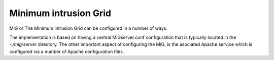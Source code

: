 Minimum intrusion Grid
======================

MiG or The Minimum intrusion Grid can be configured in a number of ways.

The implementation is based on having a central MiGserver.conf configuration that is typically located
in the `~/mig/server` directory. The other important aspect of configuring the MiG, is the asociated Apache service which is 
configured via a number of Apache configuration files.